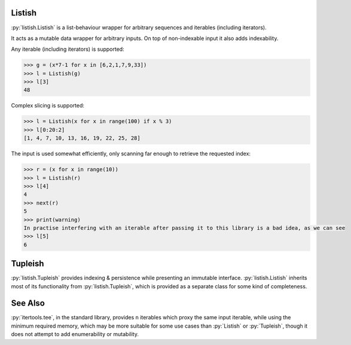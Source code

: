 .. role:: py(code)
    :language: python

Listish
=======
.. image:: https://circleci.com/gh/funkyHat/listish.svg?style=svg
    :target: https://circleci.com/gh/funkyHat/listish

:py:`listish.Listish` is a list-behaviour wrapper for arbitrary sequences and iterables (including iterators).

It acts as a mutable data wrapper for arbitrary inputs.
On top of non-indexable input it also adds indexability.


Any iterable (including iterators) is supported:

.. code-block:: python

    >>> g = (x*7-1 for x in [6,2,1,7,9,33])
    >>> l = Listish(g)
    >>> l[3]
    48
    

Complex slicing is supported:

.. code-block:: python

    >>> l = Listish(x for x in range(100) if x % 3)
    >>> l[0:20:2]
    [1, 4, 7, 10, 13, 16, 19, 22, 25, 28]
    

The input is used somewhat efficiently,
only scanning far enough to retrieve the requested index:

.. code-block:: python

    >>> r = (x for x in range(10))
    >>> l = Listish(r)
    >>> l[4]
    4
    >>> next(r)
    5
    >>> print(warning)
    In practise interfering with an iterable after passing it to this library is a bad idea, as we can see
    >>> l[5]
    6


Tupleish
========
:py:`listish.Tupleish` provides indexing & persistence while presenting an immutable interface.
:py:`listish.Listish` inherits most of its functionality from :py:`listish.Tupleish`,
which is provided as a separate class for some kind of completeness.


See Also
========
:py:`itertools.tee`, in the standard library, provides ``n`` iterables which proxy the same input iterable, while using the minimum required memory, which may be more suitable for some use cases than :py:`Listish` or :py:`Tupleish`, though it does not attempt to add enumerability or mutability.
